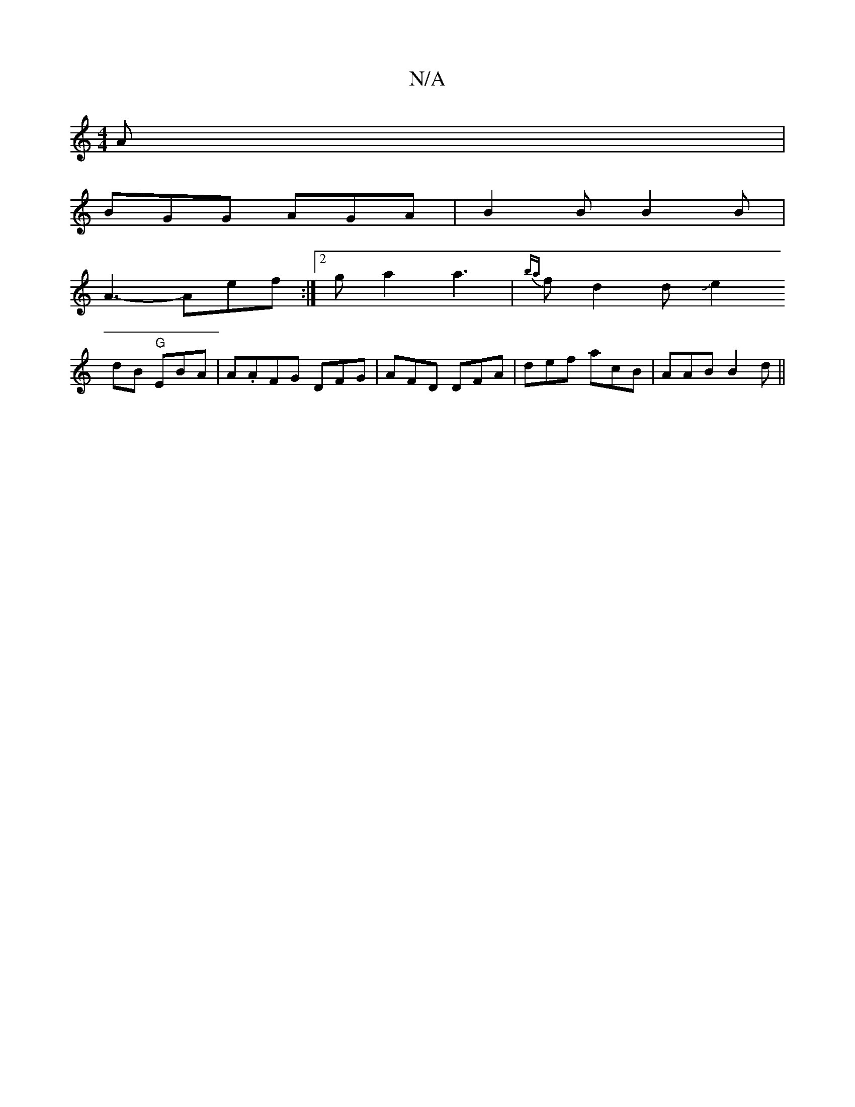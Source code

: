 X:1
T:N/A
M:4/4
R:N/A
K:Cmajor
2A |
BGG AGA | B2 B B2B |
A3- Aef :|2 ga2 a3 | {ba}fd2dJe2
dB "G"EBA|A.AFG DFG|AFD DFA|def acB|AAB B2d ||

| Adb ed^c | A A3 :|
|: z dedB {B}A2B|Ace efe|faa edf|edB "FD)|
"A"AFA dBB | BcA A^ce | [B z 